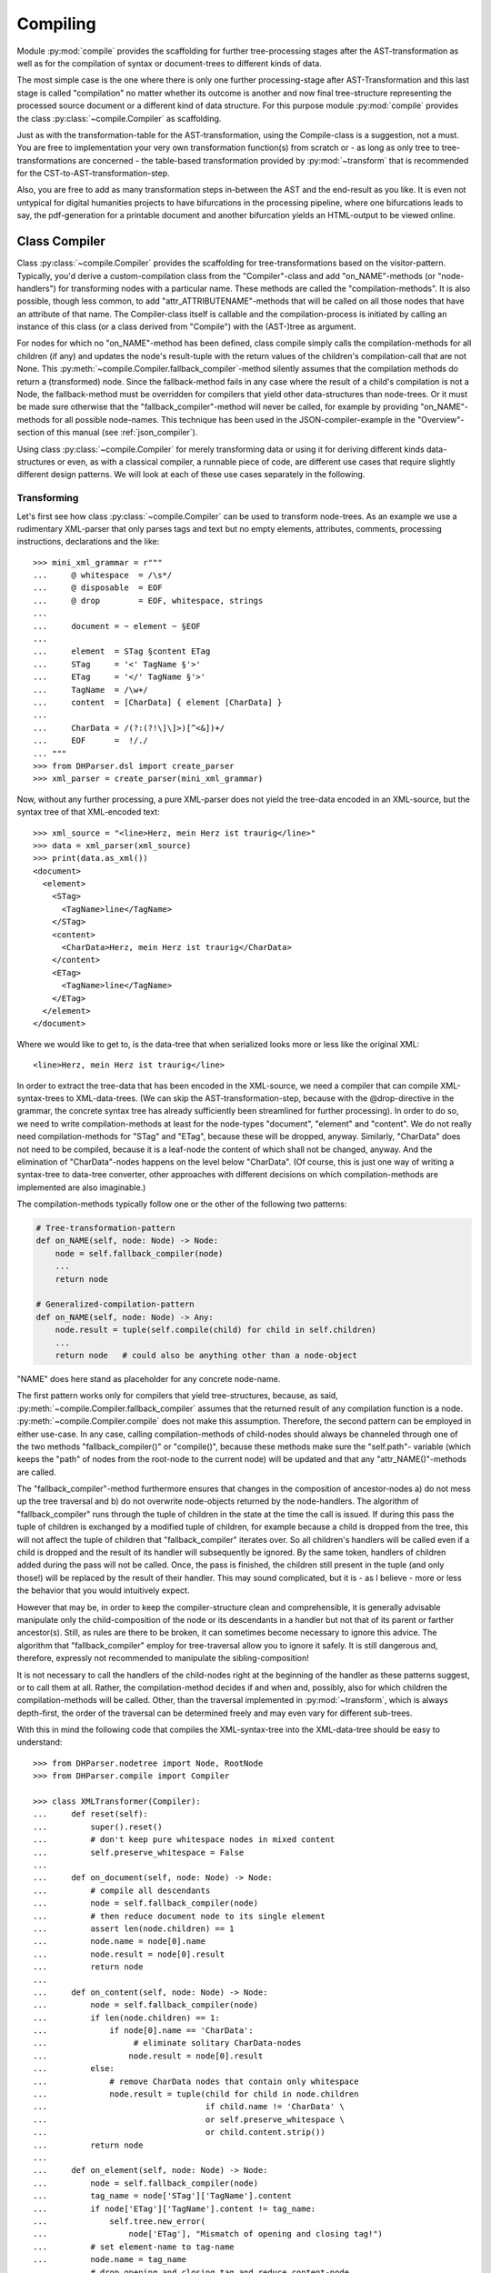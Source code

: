 .. _compiling:

Compiling
=========

Module :py:mod:`compile` provides the scaffolding for further
tree-processing stages after the AST-transformation as well as for the
compilation of syntax or document-trees to different kinds of data.

The most simple case is the one where there is only one further
processing-stage after AST-Transformation and this last stage is called
"compilation" no matter whether its outcome is another and now final
tree-structure representing the processed source document or a different
kind of data structure. For this purpose module :py:mod:`compile`
provides the class :py:class:`~compile.Compiler` as scaffolding. 

Just as with the transformation-table for the AST-transformation, using
the Compile-class is a suggestion, not a must. You are free to
implementation your very own transformation function(s) from scratch or
- as long as only tree to tree-transformations are concerned - the
table-based transformation provided by :py:mod:`~transform` that is
recommended for the CST-to-AST-transformation-step. 

Also, you are free to add as many transformation steps in-between the
AST and the end-result as you like. It is even not untypical for digital
humanities projects to have bifurcations in the processing pipeline,
where one bifurcations leads to say, the pdf-generation for a printable
document and another bifurcation yields an HTML-output to be viewed
online.


Class Compiler
--------------

Class :py:class:`~compile.Compiler` provides the scaffolding for
tree-transformations based on the visitor-pattern. Typically, you'd
derive a custom-compilation class from the "Compiler"-class and add
"on_NAME"-methods (or "node-handlers") for transforming nodes with a
particular name. These methods are called the "compilation-methods". It
is also possible, though less common, to add
"attr_ATTRIBUTENAME"-methods that will be called on all those nodes that
have an attribute of that name. The Compiler-class itself is callable
and the compilation-process is initiated by calling an instance of this
class (or a class derived from "Compile") with the (AST-)tree as
argument.

For nodes for which no "on_NAME"-method has been defined, class compile simply
calls the compilation-methods for all children (if any) and updates the node's
result-tuple with the return values of the children's compilation-call that are
not None. This :py:meth:`~compile.Compiler.fallback_compiler`-method silently
assumes that the compilation methods do return a (transformed) node. Since the
fallback-method fails in any case where the result of a child's compilation is
not a Node, the fallback-method must be overridden for compilers that yield
other data-structures than node-trees. Or it must be made sure otherwise that
the "fallback_compiler"-method will never be called, for example by providing
"on_NAME"-methods for all possible node-names. This technique has been used in
the JSON-compiler-example in the "Overview"-section of this manual (see
:ref:`json_compiler`).

Using class :py:class:`~compile.Compiler` for merely transforming data or using
it for deriving different kinds data-structures or even, as with a classical
compiler, a runnable piece of code, are different use cases that require
slightly different design patterns. We will look at each of these use cases
separately in the following.

Transforming
^^^^^^^^^^^^

Let's first see how class :py:class:`~compile.Compiler` can be used to
transform node-trees. As an example we use a rudimentary XML-parser that
only parses tags and text but no empty elements, attributes, comments,
processing instructions, declarations and the like::

    >>> mini_xml_grammar = r"""
    ...     @ whitespace  = /\s*/
    ...     @ disposable  = EOF
    ...     @ drop        = EOF, whitespace, strings
    ...
    ...     document = ~ element ~ §EOF
    ...
    ...     element  = STag §content ETag
    ...     STag     = '<' TagName §'>'
    ...     ETag     = '</' TagName §'>'
    ...     TagName  = /\w+/
    ...     content  = [CharData] { element [CharData] }
    ...
    ...     CharData = /(?:(?!\]\]>)[^<&])+/
    ...     EOF      =  !/./
    ... """
    >>> from DHParser.dsl import create_parser
    >>> xml_parser = create_parser(mini_xml_grammar)

Now, without any further processing, a pure XML-parser does not yield
the tree-data encoded in an XML-source, but the syntax tree of that
XML-encoded text::

    >>> xml_source = "<line>Herz, mein Herz ist traurig</line>"
    >>> data = xml_parser(xml_source)
    >>> print(data.as_xml())
    <document>
      <element>
        <STag>
          <TagName>line</TagName>
        </STag>
        <content>
          <CharData>Herz, mein Herz ist traurig</CharData>
        </content>
        <ETag>
          <TagName>line</TagName>
        </ETag>
      </element>
    </document>

Where we would like to get to, is the data-tree that when serialized looks
more or less like the original XML::

    <line>Herz, mein Herz ist traurig</line>

In order to extract the tree-data that has been encoded in the
XML-source, we need a compiler that can compile XML-syntax-trees to
XML-data-trees. (We can skip the AST-transformation-step, because with
the @drop-directive in the grammar, the concrete syntax tree has already
sufficiently been streamlined for further processing). In order to do
so, we need to write compilation-methods at least for the node-types
"document", "element" and "content". We do not really need
compilation-methods for "STag" and "ETag", because these will be
dropped, anyway. Similarly, "CharData" does not need to be compiled,
because it is a leaf-node the content of which shall not be changed,
anyway. And the elimination of "CharData"-nodes happens on the level
below "CharData". (Of course, this is just one way of writing a
syntax-tree to data-tree converter, other approaches with different
decisions on which compilation-methods are implemented are also
imaginable.)

The compilation-methods typically follow one or the other of the
following two patterns:

.. code-block:: python

    # Tree-transformation-pattern
    def on_NAME(self, node: Node) -> Node:
        node = self.fallback_compiler(node)
        ...
        return node

    # Generalized-compilation-pattern
    def on_NAME(self, node: Node) -> Any:
        node.result = tuple(self.compile(child) for child in self.children)
        ...
        return node   # could also be anything other than a node-object

"NAME" does here stand as placeholder for any concrete node-name.

The first pattern works only for compilers that yield tree-structures, because,
as said, :py:meth:`~compile.Compiler.fallback_compiler` assumes that the
returned result of any compilation function is a node.
:py:meth:`~compile.Compiler.compile` does not make this assumption. Therefore,
the second pattern can be employed in either use-case. In any case, calling
compilation-methods of child-nodes should always be channeled through one of the
two methods "fallback_compiler()" or "compile()", because these methods make
sure the "self.path"- variable (which keeps the "path" of nodes from the
root-node to the current node) will be updated and that any
"attr_NAME()"-methods are called.

The "fallback_compiler"-method furthermore ensures that changes in the
composition of ancestor-nodes a) do not mess up the tree traversal and b) do
not overwrite node-objects returned by the node-handlers. The algorithm of
"fallback_compiler" runs through the tuple of children in the state at
the time the call is issued. If during this pass the tuple of children is
exchanged by a modified tuple of children, for example because a child is
dropped from the tree, this will not affect the tuple of children that
"fallback_compiler" iterates over. So all children's handlers will be
called even if a child is dropped and the result of its handler will
subsequently be ignored. By the same token, handlers of children added
during the pass will not be called. Once, the pass is finished, the children
still present in the tuple (and only those!) will be replaced by the result
of their handler. This may sound complicated, but it is - as I believe -
more or less the behavior that you would intuitively expect.

However that may be, in order to keep the compiler-structure clean and
comprehensible, it is generally advisable manipulate only the
child-composition of the node or its descendants in a handler but not
that of its parent or farther ancestor(s). Still, as rules are there to
be broken, it can sometimes become necessary to ignore this advice. The
algorithm that "fallback_compiler" employ for tree-traversal allow you
to ignore it safely. It is still dangerous and, therefore, expressly not
recommended to manipulate the sibling-composition!

It is not necessary to call the handlers of the child-nodes right at
the beginning of the handler as these patterns suggest, or to call
them at all. Rather, the compilation-method decides if and when and, possibly,
also for which children the compilation-methods will be called. Other,
than the traversal implemented in :py:mod:`~transform`, which is always
depth-first, the order of the traversal can be determined freely and may
even vary for different sub-trees.

With this in mind the following code that compiles the XML-syntax-tree
into the XML-data-tree should be easy to understand::

    >>> from DHParser.nodetree import Node, RootNode
    >>> from DHParser.compile import Compiler

    >>> class XMLTransformer(Compiler):
    ...     def reset(self):
    ...         super().reset()
    ...         # don't keep pure whitespace nodes in mixed content
    ...         self.preserve_whitespace = False
    ...
    ...     def on_document(self, node: Node) -> Node:
    ...         # compile all descendants
    ...         node = self.fallback_compiler(node)
    ...         # then reduce document node to its single element
    ...         assert len(node.children) == 1
    ...         node.name = node[0].name
    ...         node.result = node[0].result
    ...         return node
    ...
    ...     def on_content(self, node: Node) -> Node:
    ...         node = self.fallback_compiler(node)
    ...         if len(node.children) == 1:
    ...             if node[0].name == 'CharData':
    ...                  # eliminate solitary CharData-nodes
    ...                 node.result = node[0].result
    ...         else:
    ...             # remove CharData nodes that contain only whitespace
    ...             node.result = tuple(child for child in node.children
    ...                                 if child.name != 'CharData' \
    ...                                 or self.preserve_whitespace \
    ...                                 or child.content.strip())
    ...         return node
    ...
    ...     def on_element(self, node: Node) -> Node:
    ...         node = self.fallback_compiler(node)
    ...         tag_name = node['STag']['TagName'].content
    ...         if node['ETag']['TagName'].content != tag_name:
    ...             self.tree.new_error(
    ...                 node['ETag'], "Mismatch of opening and closing tag!")
    ...         # set element-name to tag-name
    ...         node.name = tag_name
    ...         # drop opening and closing tag and reduce content-node
    ...         node.result = node['content'].result
    ...         return node


As can be seen, it is not necessary to fill in a compilation method for
each and every node-type that can appear in the syntax-tree. When the
Compiler-object is used for tree-transformation, it suffices to fill in
compilation-methods only where necessary.

Most of the magic is contained in the "on_element"-method, which renames
the "element"-nodes with the tag-name found in its starting- and
ending-tag-children and then drops these children entirely. (Because
they will be dropped anyway, it is not necessary to define a
compilation-method for the STag and ETag-nodes!) Finally, the remaining
"content"-child is reduced to the renamed element-node.

Like all tree-transformations in DHParser, Compilation-methods are free
to change the tree in-place. If you want to retain the structure of the
tree before compilation, the only way to do so is to make a deep copy of
the node-tree, before calling the Compiler-object. Still,
compilation-methods must always return the result of the compilation! In
cases where the return value of a compilation-method is a Node-object,
it is not necessary (i.e. nowhere silently assumed) that the returned
node-object is the same as the node-object that has been passed as a
parameter. It can be a newly constructed Node-object, as well.

Observe the use of a reset()-method: This method is called by the
``__call__``-method of :py:class:`~compile.Compiler` before the
compilation starts and should be used to reset any object-variables
which may still contain values from the last compilation-run to their
default values. 

Let's see, how our XMLTransformer-object produces the actual data tree::

    >>> syntaxtree_to_datatree = XMLTransformer()
    >>> data = syntaxtree_to_datatree(data)
    >>> print(data.as_xml())
    <line>Herz, mein Herz ist traurig</line>


Compiling to other structures
^^^^^^^^^^^^^^^^^^^^^^^^^^^^^

Here is an excerpt from that Compiler-class, again:

    >>> json_grammar = r'''
    ... @literalws  = right  # eat insignificant whitespace to the right of literals
    ... @whitespace = /\s*/  # regular expression for insignificant whitespace
    ... @drop       = whitespace, strings  # silently drop bare strings and whitespace
    ... @disposable = /_\w+/  # regular expression to identify disposable symbols
    ...
    ... json        = ~ _element _EOF
    ... _element    = object | array | string | other_literal
    ... object      = "{" member { "," §member } §"}"
    ... member      = string §":" _element
    ... array       = "[" [ _element { "," _element } ] §"]"
    ... string      = `"` §/[^"]+/ `"` ~
    ... other_literal = /[\w\d.+-]+/~
    ... _EOF        =  !/./ '''

Let's now test this grammar, with a small piece of JSON::

    >>> json_parser = create_parser(json_grammar)
    >>> st = json_parser('{"pi": 3.1415}')
    >>> print(st.as_sxpr())
    (json
      (object
        (member
          (string
            (:Text '"')
            (:RegExp "pi")
            (:Text '"'))
          (other_literal "3.1415"))))

Despite the early-on simplifications that have been configured by the
"@disposable"- and the "@drop"-directives, the concrete-syntax-tree, is still a
bit verbose. So we, furthermore define an abstract-syntax-tree-transformation::

    >>> from DHParser.transform import traverse, remove_tokens, reduce_single_child
    >>> json_AST_trans = {"string": [remove_tokens('"'), reduce_single_child]}
    >>> st = traverse(st, json_AST_trans)
    >>> print(st.as_sxpr())
    (json (object (member (string "pi") (other_literal "3.1415"))))

Now, let's write a compiler that compiles the abstract-syntax-tree of
a JSON-file into a Python data-structure::

    >>> from typing import Dict, List, Tuple, Union, Any
    >>> JSONType = Union[Dict, List, str, int, float, None]
    ...
    >>> class simplifiedJSONCompiler(Compiler):
    ...     def __init__(self):
    ...         super(simplifiedJSONCompiler, self).__init__()
    ...         self.forbid_returning_None = False  # None will be returned when compiling "null"
    ...
    ...     def finalize(self, result: Any) -> Any:
    ...         if isinstance(self.tree, RootNode):
    ...             self.tree.stage = 'json'
    ...         return result
    ...
    ...     def on_json(self, node) -> JSONType:
    ...         assert len(node.children) == 1
    ...         return self.compile(node[0])
    ...
    ...     def on_object(self, node) -> Dict[str, JSONType]:
    ...         return {k: v for k, v in (self.compile(child) for child in node)}
    ...
    ...     def on_member(self, node) -> Tuple[str, JSONType]:
    ...         assert len(node.children) == 2
    ...         return (self.compile(node[0]), self.compile(node[1]))
    ...
    ...     def on_array(self, node) -> List[JSONType]:
    ...         return [self.compile(child) for child in node]
    ...
    ...     def on_string(self, node) -> str:
    ...         return node.content
    ...
    ...     def on_other_literal(self, node) -> Union[bool, float, None]:
    ...         content = node.content
    ...         if content == "null":    return None
    ...         elif content == "true":  return True
    ...         elif content == "false": return False
    ...         else:                    return float(content)

The essential characteristics of this pattern (i.e. compilation of a node-tree
to a data-structure that is not a node-tree, any more) are:

1. For each possible, or rather, reachable node-type an "on_NAME"-method
   has been defined. So the fallback that silently assumes that the
   compilation-result is going to be yet another node-tree will never be
   invoked.

2. Compilation-methods are themselves responsible for compiling the
   child-nodes of "their" node, if needed. They always do so by calling
   the "compile"-method of the superclass on the child-nodes.

3. Every compilation-method returns the complete (compiled) data-structure that
   the tree originating in its node represents.

4. By the same token each compilation method that calls "Compiler.compile" on
   any of its child-nodes is responsible for integrating the results of these
   calls into its own return value.

5. Compilation-methods can and must make assumptions about the structure
   of the subtree that has been passed as the node-argument. (For
   example, "member"-nodes of the JSON-AST always have exactly two
   children.) These assumptions must be warranted by the grammar in
   combination with the AST-transformation. Their validity can be
   checked with "assert"-statements. As of now, DHParser does not offer
   any support for structural tree-validation. (If really needed,
   though, the tree could be serialized as XML and validated with common
   XML-tools against a DTD, Relax-NG-schema or XML-schema.)

Now, let's see our JSON-compiler in action::

    >>> json_compiler = simplifiedJSONCompiler()
    >>> data = json_compiler(st)
    >>> print(data)
    {'pi': 3.1415}

A slightly more complex example will follow further below.

Initializing and Finalizing
^^^^^^^^^^^^^^^^^^^^^^^^^^^

Class compiler provides several hooks to initialize or
prepare the compilation-process before it is started and to finalize
it after it has been finished. For initialization, there are two
methods that can be overloaded:

1. the :py:meth:`~compile.Compiler.reset`-method which is called both by the
   constructor (i.e. "__init__"-method) of the class and at the very beginning
   of the :py:meth:`~compile.Compiler.__call__`-method. It's purpose is to
   initialize or reset all variables that need to be reset anew every time
   the compiler is invoked by running the Compile-object.

   The reset method should contain all initializations that can be done
   independently of the concrete node-tree that is going to be compiled.

2. the :py:meth:`~compile.Compiler.prepare`-method which will be called
   just before the first compile-method, i.e. the compile-method of the
   root-node is called. The prepare-method will receive the root-node of
   the tree to be compiled as argument and can therefore perform any kind
   of initializations that require knowledge about the concrete data that
   is going to be compiled.

For finalization, there are again two "hooks", although of different kind:

1. the :py:meth:`~compile.Compiler.finalize`-method, which will be
   called after the compilation has been finished and which receives the
   result of the compilations (whatever that may be) as parameter and
   returns the (possibly) altered result. The purpose of the finalize
   method is to perform wrap-up-tasks that require access to the
   complete compilation-result, before they can be performed. This is
   the preferred place for coding finalizations.

2. a list of finalizers ("Compiler.finalizers"). This feature is EXPERIMENTAL
   and may be removed in the future! The list is a list of
   pairs (function, parameter-tuple), which will be executed in order
   after the compilation has been finished, but before the
   Compiler.finalize-method is called.

   While it would of course be possible to concentrate all wrap-up task
   in the finalizer-method, the mechanism of the finalizer-list can be
   convenient, because it allows to define a wrap-up tasks as local
   functions of compilation-methods and defer their execution to the end
   of the overall compilation-process. Or, in other words,
   finalizer-tasks can be defined within the context to which they are
   logically connected. A typical use case are structural changes to the
   data-tree which could hamper the compilation if not deferred till the
   very end.

   A disadvantage of finalizers in contrast to the finalization-method,
   however, is that it becomes harder to keep unexpected side effects of
   finalizers on other finalizers in check if the various finalizers are
   contextually separated from each other.


*Classes and Functions-Reference*
---------------------------------

The full documentation of all classes and functions can be found in module
:py:mod:`DHParser.compile`. The following table of contents lists the most
important of these:

class Compile
^^^^^^^^^^^^^

* :py:class:`~compile.Compiler`: A callable base class for compilers. Derive
      from this class and fill in ``on_NAME(self, node)`` and ``attr_NAME(self,
      node, value)`` methods to build a compiler.

  * :py:attr:`~compile.Compiler.path`: During compilation the current path to
        the node that is about to be compiled.

  * :py:attr:`~compile.Compiler.finalizers`: A list of pairs of callables and
        arguments, that will be called at the end of the compilation of the
        entire tree.

  * :py:meth:`~compile.Compiler.prepare`: An overridable method that will be
        called with the root-note just before the compilation of the tree
        starts.

  * :py:meth:`~compile.Compiler.finalize`: A overridable method that will be
        called with the result and that may return a possibly modified result
        after the compilation has finished.

  * :py:meth:`~compile.Compiler.wildcard`: An overridable compilation-method
        that will be called when no specific compilation method, i.e.
        ``on_NAME(node)`` has been defined. It defaults to redirecting to
        :py:meth:`~compile.Commpiler.fallback_compiler`.

   * :py:meth:`~compile.Compiler.fallback_compiler`: A method that will be
        be called on nodes for the type or name, for that matter, of which
        no ``on_NME(node)``-method has been defined. This method should ony
        be called for purely tree-transforming Compiler-objects.

Types and Functions
^^^^^^^^^^^^^^^^^^^

   * :py:data:`~compile.Copiler.CompilationResult`: A named tuple-type
        that stores the result of a compilation: (result: Any, messages:
        list[:py:class:`~error.Error``], AST:
        Optional[:py:class:`~nodetree.RootNode`])

   * :py:func:`compile.compile_source`: A functions that calls
        preprocessor, parser, transformer and compiler in sequence on a
        source text. In other words, it runs the "standard-pipeline" on
        the source text.

   * :py:func:`compile.full_compile`: Like
        :py:func:`compile.compile_source` but also runs any
        post-processing stages beyond the compilation.

   * :py:func:`compile.process_tree`: Calls a compiler on a given tree
        only if the tree does not already had any fatal errors in a
        previous processing stage. This function is syntactic sugar to
        allow allow writing sequences of transformation or compilation
        stages as a sequence of ``process_tree()``-calls without the
        need to chain them with if clauses.

   * :py:data:`~compile.Junction`: A type-alias for a tuple: (name of relative
        source stage, factory for a compiler, name of the relative destination
        stage). "relative" here means from the point of view of the compilation
        function returned by the factory.

   * :py:func:`~compile.run_pipeline`: Runs an extended pipeline of
        compilation or transformation functions (or, more precisely,
        callables) that is defined by a set of junctions and returns the
        results for selected target stages.  
